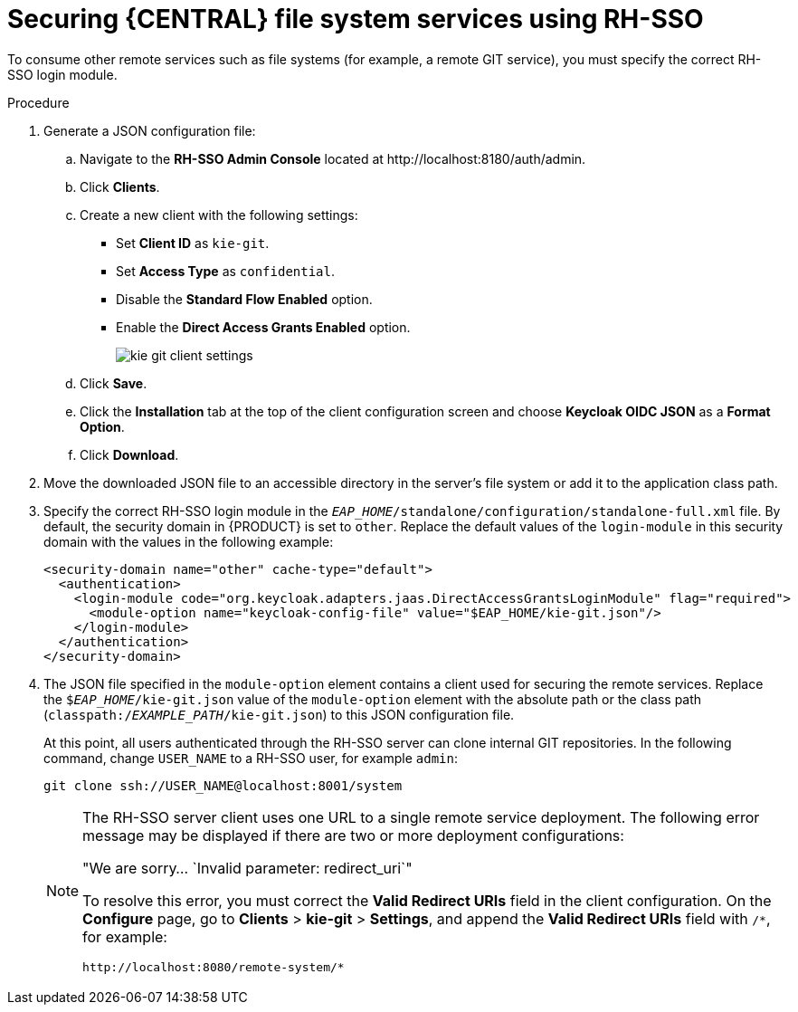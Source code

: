 [id='sso-remote-services-securing-proc']
= Securing {CENTRAL} file system services using RH-SSO

To consume other remote services such as file systems (for example, a remote GIT service), you must specify the correct RH-SSO login module.

.Procedure
. Generate a JSON configuration file:
.. Navigate to the *RH-SSO Admin Console* located at \http://localhost:8180/auth/admin.
.. Click *Clients*.
.. Create a new client with the following settings:
+
  * Set *Client ID* as `kie-git`.
  * Set *Access Type* as `confidential`.
  * Disable the *Standard Flow Enabled* option.
  * Enable the *Direct Access Grants Enabled* option.
+
image::integration/kie_git_client_settings.png[]
.. Click *Save*.
.. Click the *Installation* tab at the top of the client configuration screen and choose *Keycloak OIDC JSON* as a *Format Option*.
.. Click *Download*.
. Move the downloaded JSON file to an accessible directory in the server's file system or add it to the application class path.
. Specify the correct RH-SSO login module in the `_EAP_HOME_/standalone/configuration/standalone-full.xml` file. By default, the security domain in {PRODUCT} is set to `other`. Replace the default values of the `login-module` in this security domain with the values in the following example:
+
[source,xml]
----
<security-domain name="other" cache-type="default">
  <authentication>
    <login-module code="org.keycloak.adapters.jaas.DirectAccessGrantsLoginModule" flag="required">
      <module-option name="keycloak-config-file" value="$EAP_HOME/kie-git.json"/>
    </login-module>
  </authentication>
</security-domain>
----
+
. The JSON file specified in the `module-option` element contains a client used for securing the remote services. Replace the `$_EAP_HOME_/kie-git.json` value of the `module-option` element with the absolute path or the class path (`classpath:/_EXAMPLE_PATH_/kie-git.json`) to this JSON configuration file.
+
At this point, all users authenticated through the RH-SSO server can clone internal GIT repositories. In the following command, change `USER_NAME` to a RH-SSO user, for example `admin`:
+
[source]
----
git clone ssh://USER_NAME@localhost:8001/system
----
+
[NOTE]
====
The RH-SSO server client uses one URL to a single remote service deployment. The following error message may be displayed if there are two or more deployment configurations:

"We are sorry... `Invalid parameter: redirect_uri`"

To resolve this error, you must correct the *Valid Redirect URIs* field in the client configuration. On the *Configure* page, go to *Clients* > *kie-git* > *Settings*, and append the *Valid Redirect URIs* field with `/*`, for example:

----
http://localhost:8080/remote-system/*
----
====
